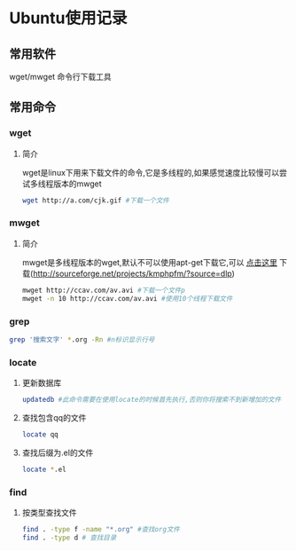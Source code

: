 #+OPTIONS: \n:t
#+STYLE: <link rel="stylesheet" type="text/css" href="/style.css" />
* Ubuntu使用记录
** 常用软件
   wget/mwget 命令行下载工具
** 常用命令
*** wget
**** 简介
    wget是linux下用来下载文件的命令,它是多线程的,如果感觉速度比较慢可以尝试多线程版本的mwget
     #+BEGIN_SRC sh
     wget http://a.com/cjk.gif #下载一个文件
     #+END_SRC     
*** mwget
**** 简介
    mwget是多线程版本的wget,默认不可以使用apt-get下载它,可以 [[http://sourceforge.net/projects/kmphpfm/?source=dlp][点击这里]] 下载(http://sourceforge.net/projects/kmphpfm/?source=dlp)
     #+BEGIN_SRC sh
     mwget http://ccav.com/av.avi #下载一个文件p
     mwget -n 10 http://ccav.com/av.avi #使用10个线程下载文件
     #+END_SRC
*** grep
    #+BEGIN_SRC sh
    grep '搜索文字' *.org -Rn #n标识显示行号
    #+END_SRC
*** locate
**** 更新数据库
     #+BEGIN_SRC sh
     updatedb #此命令需要在使用locate的时候首先执行,否则你将搜索不到新增加的文件
     #+END_SRC
**** 查找包含qq的文件
     #+BEGIN_SRC sh
     locate qq
     #+END_SRC
**** 查找后缀为.el的文件
     #+BEGIN_SRC sh
     locate *.el
     #+END_SRC
*** find
**** 按类型查找文件
     #+BEGIN_SRC sh
     find . -type f -name "*.org" #查找org文件
     find . -type d # 查找目录
     #+END_SRC
